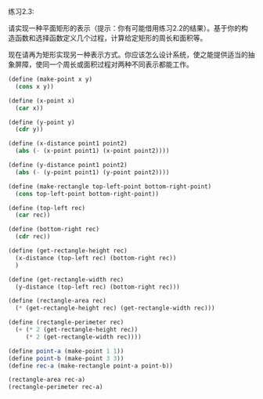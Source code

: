 #+LATEX_CLASS: ramsay-org-article
#+LATEX_CLASS_OPTIONS: [oneside,A4paper,12pt]
#+AUTHOR: Ramsay Leung
#+EMAIL: ramsayleung@gmail.com
#+DATE: 2022-11-08 二 21:33
练习2.3:

请实现一种平面矩形的表示（提示：你有可能借用练习2.2的结果）。基于你的构造函数和选择函数定义几个过程，计算给定矩形的周长和面积等。

现在请再为矩形实现另一种表示方式。你应该怎么设计系统，使之能提供适当的抽象屏障，使同一个周长或面积过程对两种不同表示都能工作。
#+begin_src scheme
  (define (make-point x y)
    (cons x y))

  (define (x-point x)
    (car x))

  (define (y-point y)
    (cdr y))

  (define (x-distance point1 point2)
    (abs (- (x-point point1) (x-point point2))))

  (define (y-distance point1 point2)
    (abs (- (y-point point1) (y-point point2))))

  (define (make-rectangle top-left-point bottom-right-point)
    (cons top-left-point bottom-right-point))

  (define (top-left rec)
    (car rec))

  (define (bottom-right rec)
    (cdr rec))

  (define (get-rectangle-height rec)
    (x-distance (top-left rec) (bottom-right rec))
    )

  (define (get-rectangle-width rec)
    (y-distance (top-left rec) (bottom-right rec)))

  (define (rectangle-area rec)
    (* (get-rectangle-height rec) (get-rectangle-width rec)))

  (define (rectangle-perimeter rec)
    (+ (* 2 (get-rectangle-height rec))
       (* 2 (get-rectangle-width rec))))

  (define point-a (make-point 1 1))
  (define point-b (make-point 3 3))
  (define rec-a (make-rectangle point-a point-b))

  (rectangle-area rec-a)
  (rectangle-perimeter rec-a)
#+end_src

#+RESULTS:
